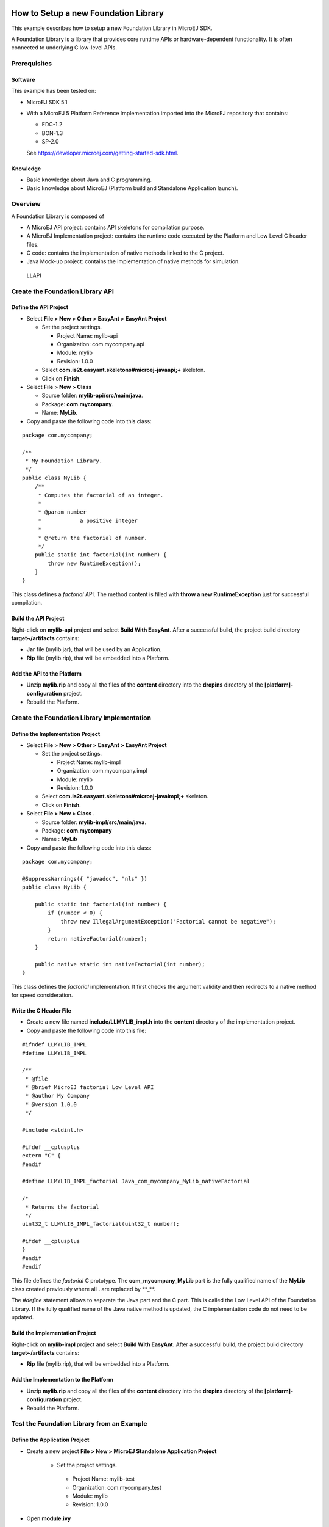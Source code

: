 .. Copyright 2019 MicroEJ Corp. All rights reserved.
.. Use of this source code is governed by a BSD-style license that can be found with this software.

How to Setup a new Foundation Library
=====================================

This example describes how to setup a new Foundation Library in MicroEJ
SDK.

A Foundation Library is a library that provides core runtime APIs or
hardware-dependent functionality. It is often connected to underlying C
low-level APIs.

Prerequisites
-------------

Software
~~~~~~~~

This example has been tested on:

-  MicroEJ SDK 5.1
-  With a MicroEJ 5 Platform Reference Implementation imported into the
   MicroEJ repository that contains:

   -  EDC-1.2
   -  BON-1.3
   -  SP-2.0
   
   See https://developer.microej.com/getting-started-sdk.html.

Knowledge
~~~~~~~~~

-  Basic knowledge about Java and C programming.
-  Basic knowledge about MicroEJ (Platform build and Standalone
   Application launch).

Overview
--------

A Foundation Library is composed of 

-  A MicroEJ API project: contains API skeletons for compilation purpose.
-  A MicroEJ Implementation project: contains the runtime code executed by the Platform and Low Level C header files.
-  C code: contains the implementation of native methods linked to the C project.
-  Java Mock-up project: contains the implementation of native methods for simulation.

.. figure:: resources/overview.png
   :alt: LLAPI

   LLAPI

Create the Foundation Library API
---------------------------------

Define the API Project
~~~~~~~~~~~~~~~~~~~~~~

-  Select **File > New > Other > EasyAnt > EasyAnt Project**

   -  Set the project settings.

      -  Project Name: mylib-api
      -  Organization: com.mycompany.api
      -  Module: mylib
      -  Revision: 1.0.0

   -  Select **com.is2t.easyant.skeletons#microej-javaapi;+** skeleton.
   -  Click on **Finish**.

-  Select **File > New > Class**

   -  Source folder: **mylib-api/src/main/java**.
   -  Package: **com.mycompany**.
   -  Name: **MyLib**.

-  Copy and paste the following code into this class:

::

   package com.mycompany;

   /**
    * My Foundation Library.
    */
   public class MyLib {
       /**
        * Computes the factorial of an integer.
        *
        * @param number
        *            a positive integer
        *
        * @return the factorial of number.
        */
       public static int factorial(int number) {
           throw new RuntimeException();
       }
   }

This class defines a *factorial* API. The method content is filled with
**throw a new RuntimeException** just for successful compilation.

Build the API Project
~~~~~~~~~~~~~~~~~~~~~

Right-click on **mylib-api** project and select **Build With EasyAnt**.
After a successful build, the project build directory
**target~/artifacts** contains:

-  **Jar** file (mylib.jar), that will be used by an Application.
-  **Rip** file (mylib.rip), that will be embedded into a Platform.

Add the API to the Platform
~~~~~~~~~~~~~~~~~~~~~~~~~~~

-  Unzip **mylib.rip** and copy all the files of the **content**
   directory into the **dropins** directory of the
   **[platform]-configuration** project.
-  Rebuild the Platform.

Create the Foundation Library Implementation
--------------------------------------------

Define the Implementation Project
~~~~~~~~~~~~~~~~~~~~~~~~~~~~~~~~~

-  Select **File > New > Other > EasyAnt > EasyAnt Project**

   -  Set the project settings.

      -  Project Name: mylib-impl
      -  Organization: com.mycompany.impl
      -  Module: mylib
      -  Revision: 1.0.0

   -  Select **com.is2t.easyant.skeletons#microej-javaimpl;+** skeleton.
   -  Click on **Finish**.

-  Select **File > New > Class** .

   -  Source folder: **mylib-impl/src/main/java**.
   -  Package: **com.mycompany**
   -  Name : **MyLib**

-  Copy and paste the following code into this class:

::

   package com.mycompany;

   @SuppressWarnings({ "javadoc", "nls" })
   public class MyLib {

       public static int factorial(int number) {
           if (number < 0) {
               throw new IllegalArgumentException("Factorial cannot be negative");
           }
           return nativeFactorial(number);
       }

       public native static int nativeFactorial(int number);
   }
       

This class defines the *factorial* implementation. It first checks the
argument validity and then redirects to a native method for speed
consideration.

Write the C Header File
~~~~~~~~~~~~~~~~~~~~~~~

-  Create a new file named **include/LLMYLIB_impl.h** into the
   **content** directory of the implementation project.
-  Copy and paste the following code into this file:

::

   #ifndef LLMYLIB_IMPL
   #define LLMYLIB_IMPL

   /**
    * @file
    * @brief MicroEJ factorial Low Level API
    * @author My Company
    * @version 1.0.0
    */

   #include <stdint.h>

   #ifdef __cplusplus
   extern "C" {
   #endif

   #define LLMYLIB_IMPL_factorial Java_com_mycompany_MyLib_nativeFactorial

   /*
    * Returns the factorial
    */
   uint32_t LLMYLIB_IMPL_factorial(uint32_t number);

   #ifdef __cplusplus
   }
   #endif
   #endif

This file defines the *factorial* C prototype. The
**com_mycompany_MyLib** part is the fully qualified name of the
**MyLib** class created previously where all **.** are replaced by
\**_**.

The *#define* statement allows to separate the Java part and the C part.
This is called the Low Level API of the Foundation Library. If the fully
qualified name of the Java native method is updated, the C
implementation code do not need to be updated.

Build the Implementation Project
~~~~~~~~~~~~~~~~~~~~~~~~~~~~~~~~

Right-click on **mylib-impl** project and select **Build With EasyAnt**.
After a successful build, the project build directory
**target~/artifacts** contains:

-  **Rip** file (mylib.rip), that will be embedded into a Platform.

Add the Implementation to the Platform
~~~~~~~~~~~~~~~~~~~~~~~~~~~~~~~~~~~~~~

-  Unzip **mylib.rip** and copy all the files of the **content**
   directory into the **dropins** directory of the
   **[platform]-configuration** project.
-  Rebuild the Platform.

Test the Foundation Library from an Example
-------------------------------------------

Define the Application Project
~~~~~~~~~~~~~~~~~~~~~~~~~~~~~~

-  Create a new project **File > New > MicroEJ Standalone Application
   Project**

    -  Set the project settings.

      -  Project Name: mylib-test
      -  Organization: com.mycompany.test
      -  Module: mylib
      -  Revision: 1.0.0

-  Open **module.ivy**

      - Add the dependency ``<dependency org="com.mycompany.api" name="mylib" rev="1.0.0" />``

-  Òpen file **Main.java**

   -  Source folder: **mylib-test/src**.
   -  Package: **com.mycompany**
   -  Class Name: **TestMyLib**

-  Copy and paste the following code into this class:

::

   package com.mycompany.test;

   public class Main {

      public static void main(String[] args) {
         System.out.println("(5!)=" + MyLib.factorial(5));
      }
   }


This class defined a main entry point that prints the result of *5!*.

Launch the Application on Simulator
~~~~~~~~~~~~~~~~~~~~~~~~~~~~~~~~~~~

-  Right-click on **mylib-test** project and select **Run As > MicroEJ
   Application**.

The application is started. After a few seconds, the following trace
shall appear in the console view:

::

       Exception in thread "main" java.lang.UnsatisfiedLinkError: No HIL client implementor found (timeout)
           at java.lang.Throwable.fillInStackTrace(Throwable.java:79)
           at java.lang.Throwable.<init>(Throwable.java:30)
           at java.lang.Error.<init>(Error.java:10)
           at java.lang.LinkageError.<init>(LinkageError.java:10)
           at java.lang.UnsatisfiedLinkError.<init>(UnsatisfiedLinkError.java:10)
           at com.mycompany.MyLib.factorial(MyLib.java:15)
           at com.mycompany.TestMyLib.main(TestMyLib.java:5)
           at java.lang.MainThread.run(Thread.java:836)
           at java.lang.Thread.runWrapper(Thread.java:372)

This is the normal behavior because **nativeFactorial** native method is
currently not implemented (see below). The HIL engine (Hardware In the
Loop) did not find a Platform Mock-up implementing the native method.

Create the Foundation Library Mock-up
-------------------------------------

Define the Mock-up Project
~~~~~~~~~~~~~~~~~~~~~~~~~~

To each MicroEJ native method is associated a Java Mock-up method that
implements the simulated behavior. A Mock-up project is a standard Java
project (J2SE).

-  Select **File > New > Other > EasyAnt > EasyAnt Project**

   -  Set the project settings.

      -  Project Name: mylib-mock
      -  Organization: com.mycompany.mock
      -  Module: mylib
      -  Revision: 1.0.0

   -  Select **com.is2t.easyant.skeletons#microej-mock;+** skeleton.
   -  Click on **Finish**.

-  Select **File > New > Class**

   -  Source folder: **mylib-mock/src/main/java**.
   -  Package: **com.mycompany**
   -  Class Name: **MyLib**

-  Copy and paste the following code into this class:

::

   package com.mycompany;

   public class MyLib {

       public static int nativeFactorial(int number) {
           if (number == 0) {
               return 1;
           }
           int fact = 1; // this will be the result
           for (int i = 1; i <= number; i++) {
               fact *= i;
           }
           return fact;
       }
   }

This class defines the implementation *nativeFactorial* method on Simulator.
The Mock-up method has the same prototype than the implementation one,
except the **native** modifier. The HIL engine will link the native
method to the Mock-up method.

Build the Mock-up Project
~~~~~~~~~~~~~~~~~~~~~~~~~

-  Right-click on the **mylib-mock** project and select **Build With
   EasyAnt**.

After a successful build, the project build directory
**target~/artifacts** contains:

-  **Rip** file (mylib.rip), that will be embedded into a Platform.

Add the Mock-up to the Platform
~~~~~~~~~~~~~~~~~~~~~~~~~~~~~~~

-  Unzip **mylib.rip** and copy all the files of the **content**
   directory into the **dropins** directory of the
   **[platform]-configuration** project.
-  Rebuild the Platform.

.. _launch-the-application-on-simulator-1:

Launch the Application on Simulator
~~~~~~~~~~~~~~~~~~~~~~~~~~~~~~~~~~~

-  Right-click on **mylib-test** project and select **Run As > MicroEJ
   Application**.

The following trace shall appear in the console view:

::

           =============== [ Initialization Stage ] ===============
           =============== [ Launching on Simulator ] ===============
           (5!)=120
           =============== [ Completed Successfully ] ===============

Implement Low Level API on Device
---------------------------------

Launch the Application on Device
~~~~~~~~~~~~~~~~~~~~~~~~~~~~~~~~

-  Duplicate the Simulation launcher

   -  Go to **Run > Run Configuration…**
   -  Select **mylib-test TestMyLib** launcher
   -  Right-Click and select **Duplicate**
   -  In **Execution** tab, select **Execute on Device"**

-  Click on **Run**

The file *microejapp.o* is generated to a well known location for the C
project.

Build the C Project
~~~~~~~~~~~~~~~~~~~

-  Open the Platform C project into the C IDE
-  Compile and link the project

Please consult the documentation of the imported Platform for more
details on the proceedings.

A similar linker error than the one below should appear in the C IDE
console view:

::

   Undefined symbol Java_com_mycompany_MyLib_nativeFactorial (referred from microejapp.o).

This is the normal behavior because the symbol
**Java_com_mycompany_MyLib_nativeFactorial** is currently not implemented in
C code. The third-party linker did not find an object file implementing
the native function.

Write the C Implementation File
~~~~~~~~~~~~~~~~~~~~~~~~~~~~~~~

-  In the C project, create a new File called **LLMYLIB_impl.c**
-  Add the C file to the compilation objects by adding it to the C
   Project configuration
-  Copy and paste the following code to the file:

::

   #include "LLMYLIB_impl.h"
   #include "sni.h"

   /**
    * @file
    * @brief MicroEJ factorial low level API (the implementation does not support unsigned integer overflow)
    * @author My Company
    * @version 1.0.0
    */
   uint32_t LLMYLIB_IMPL_factorial(uint32_t number)
   {
       if (number == 0) {
           return 1;
       }
       uint32_t fact = 1; // this will be the result
       for (uint32_t i = 1; i <= number; i++) {
           fact *= i;
       }
       return fact;
   }

This file defines a basic C implementation of the *nativeFactorial* function.

Test the C Project
~~~~~~~~~~~~~~~~~~

-  Link the C Project.

The link shall produce the executable file.

-  Program the executable file on the device.

The following trace shall appear on the standard output:

::

   VM START
   (5!)=120
   VM END (exit code = 0)

Further Reading
===============

-  Communication mechanisms from Java to C:
   `Example-Standalone-Java-C-Interface <https://github.com/MicroEJ/Example-Standalone-Java-C-Interface>`__
-  Simulation mock specification: Section 20.3 of the Device Developer’s
   Guide
-  Generate a mock with an UI: `Mock-Get-Started <https://github.com/MicroEJ/How-To/tree/master/Mock-Get-Started>`__
